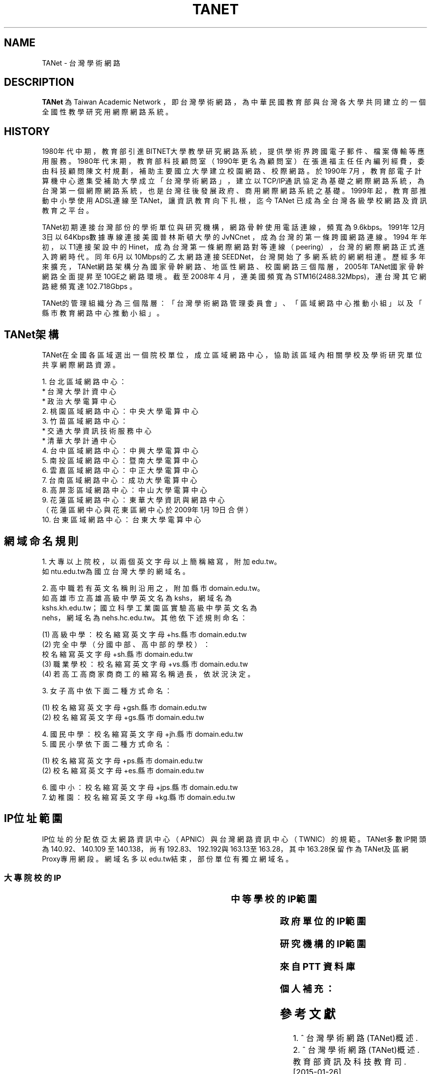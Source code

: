 .\" Process this file with
.\" groff -man -Tascii tanet.1
.\"
.TH TANET 7 "2016-05-02" PTT "PTT 鄉民手冊"

.SH NAME

TANet \- 台灣學術網路


.SH DESCRIPTION

\fBTANet\fP 為 Taiwan Academic Network ，即台灣學術網路，
為中華民國教育部與台灣各大學共同建立的一個全國性教學研究用
網際網路系統。


.SH HISTORY

1980年代中期，教育部引進BITNET大學教學研究網路系統，提供
學術界跨國電子 郵件、檔案傳輸等應用服務。1980年代末期，
教育部科技顧問室（1990年更名為 顧問室）在張進福主任任內
編列經費，委由科技顧問陳文村規劃，補助主要國立 大學建立
校園網路、校際網路。於1990年7月，教育部電子計算機中心邀集
受補助大學成立「台灣學術網路」，建立以TCP/IP通訊協定為基礎
之網際網路系統， 為台灣第一個網際網路系統，也是台灣往後
發展政府、商用網際網路系統之基礎 。1999年起，教育部推動
中小學使用ADSL連線至TANet，讓資訊教育向下扎根， 迄今TANet
已成為全台灣各級學校網路及資訊教育之平台。

TANet初期連接台灣部份的學術單位與研究機構，網路骨幹使用電話
連線，頻寬 為9.6kbps。1991年12月3日以64Kbps數據專線連接美國
普林斯頓大學的JvNCnet ，成為台灣的第一條跨國網路連線。1994
年年初，以T1連接架設中的Hinet，成 為台灣第一條網際網路對等
連線（peering），台灣的網際網路正式進入跨網時 代。同年6月以
10Mbps的乙太網路連接SEEDNet，台灣開始了多網系統的網網相連 。
歷經多年來擴充，TANet網路架構分為國家骨幹網路、地區性網路、
校園網路 三個階層，2005年TANet國家骨幹網路全面提昇至10GE之
網路環境。截至2008年4 月，連美國頻寬為STM16(2488.32Mbps)，
連台灣其它網路總頻寬達102.718Gbps 。

TANet的管理組織分為三個階層：「台灣學術網路管理委員會」、
「區域網路中心推動小組」以及「縣市教育網路中心推動小組」。

.SH TANet架構

TANet在全國各區域選出一個院校單位，成立區域網路中心，
協助該區域內相關學校及學術研究單位共享網際網路資源。

    1. 台北區域網路中心：
          * 台灣大學計資中心
          * 政治大學電算中心
    2. 桃園區域網路中心：中央大學電算中心
    3. 竹苗區域網路中心：
          * 交通大學資訊技術服務中心
          * 清華大學計通中心
    4. 台中區域網路中心：中興大學電算中心
    5. 南投區域網路中心：暨南大學電算中心
    6. 雲嘉區域網路中心：中正大學電算中心
    7. 台南區域網路中心：成功大學電算中心
    8. 高屏澎區域網路中心：中山大學電算中心
    9. 花蓮區域網路中心：東華大學資訊與網路中心
       （花蓮區網中心與花東區網中心於2009年1月19日合併）
   10. 台東區域網路中心：台東大學電算中心

.SH 網域命名規則

    1. 大專以上院校，以兩個英文字母以上簡稱縮寫，附加edu.tw。
       如ntu.edu.tw為國立台灣大學的網域名。

    2. 高中職若有英文名稱則沿用之，附加縣市domain.edu.tw。
       如高雄市立高雄高級中學英文名為kshs，網域名為
       kshs.kh.edu.tw；國立科學工業園區實驗高級中學英文名為
       nehs，網域名為nehs.hc.edu.tw。其他依下述規則命名：

         (1) 高級中學：校名縮寫英文字母+hs.縣市domain.edu.tw
         (2) 完全中學（分國中部、高中部的學校）：
             校名縮寫英文字母+sh.縣市domain.edu.tw
         (3) 職業學校：校名縮寫英文字母+vs.縣市domain.edu.tw
         (4) 若高工高商家商商工的縮寫名稱過長，依狀況決定。


    3. 女子高中依下面二種方式命名：

         (1) 校名縮寫英文字母+gsh.縣市domain.edu.tw
         (2) 校名縮寫英文字母+gs.縣市domain.edu.tw


    4. 國民中學：校名縮寫英文字母+jh.縣市domain.edu.tw
    5. 國民小學依下面二種方式命名：

         (1) 校名縮寫英文字母+ps.縣市domain.edu.tw
         (2) 校名縮寫英文字母+es.縣市domain.edu.tw


    6. 國中小：校名縮寫英文字母+jps.縣市domain.edu.tw
    7. 幼稚園：校名縮寫英文字母+kg.縣市domain.edu.tw


.SH IP位址範圍

IP位址的分配依亞太網路資訊中心（APNIC）與台灣網路資訊
中心（TWNIC）的規範。TANet多數IP開頭為140.92、140.109
至140.138，尚有192.83、192.192與163.13至163.28，其中
163.28保留作為TANet及區網Proxy專用網段。網域名多以
edu.tw結束，部份單位有獨立網域名。


.SS 大專院校的IP

.if t \{\
.ft CW
\}
.TS
l l.

國立臺灣大學                        140.112
國立交通大學                        140.113
國立清華大學                        140.114
國立中央大學                        140.115
國立成功大學                        140.116
國立中山大學                        140.117
國立台灣科技大學                    140.118
國立政治大學                        140.119
國立中興大學                        140.120
國立台灣海洋大學                    140.121
國立台灣師範大學                    140.122
國立中正大學                        140.123
國立台北科技大學                    140.124
國立雲林科技大學                    140.125
中華大學                            140.126.3~21
國立新竹教育大學                    140.126.22~23,
                                    140.126.29~47
國立屏東科技大學                    140.127.1~35
國立高雄師範大學                    140.127.36~80
國立屏東教育大學                    140.127.81~85
輔英科技大學                        140.127.86~110
國立高雄應用科技大學                140.127.111~120, 
                                    140.127.149~150,
		                    140.133.64~93
正修科技大學                        140.127.121~140
空軍官校                            140.127.149~160
文藻外語大學                        140.127.164~170
國立台東大學                        140.127.171~175
義守大學                            140.127.176~191
國立高雄大學                        140.127.198~234,
                                    140.133.32~63
靜宜大學                            140.128.1~40
南開科技大學                        140.128.41~60
中國醫藥大學                        140.128.61~70
國立勤益科技大學                    140.128.71~95
東海大學                            140.128.96~135
中山醫學大學                        140.128.136~147
中臺科技大學                        140.128.148~151
大同大學                            140.129.1~50
國立陽明大學                        140.129.51~80
台北海洋技術學院                    140.129.81~85
國防大學                            140.129.86~115,
                                    140.132
東南科技大學                        140.129.116~145
國立虎尾科技大學                    140.130.1~40
國立嘉義大學                        140.130.41~50, 
                                    140.130.81~100
吳鳳科技大學                        140.130.101~130
大同技術學院                        140.130.131~150
環球科技大學                        140.130.151~168
龍華科技大學                        140.131.1~20
國立台灣藝術大學                    140.131.21~30
華夏科技大學                        140.131.31~40
銘傳大學                            140.131.45~76
致理技術學院                        140.131.77~84
國立臺北護理健康大學                140.131.85~95
國立臺南大學                        140.133.1~15
逢甲大學                            140.134
中原大學                            140.135
天主教輔仁大學                      140.136
中國文化大學                        140.137
元智大學                            140.138

國立東華大學                        134.208

淡江大學                            163.13
東吳大學                            163.14
陸軍軍官學校                        163.15.1~23
高雄醫學大學                        163.15.151~180
國立臺中科技大學                    163.17.131~145
國立高雄第一科技大學                163.18
新北市立清水高中                    163.20.144
新北高中                            163.20.180
耕莘健康管理專科學校                163.21.98
臺北市立大學                        163.21.236
國立暨南國際大學                    163.22

國立臺中教育大學                    192.83.167
國立臺北大學                        192.83.170~185, 
                                    192.192.35~36
國立臺中科技大學                    192.83.172
國立彰化師範大學                    192.83.173
大葉大學                            192.83.174
國立臺北教育大學                    192.83.179
國立體育大學                        192.83.181
興國管理學院                        192.83.182
國立宜蘭大學                        192.83.183
高苑科技大學                        192.83.190
實踐大學                            192.83.193
國立高雄海洋科技大學                192.83.194~195
中央警察大學                        192.192.1
嶺東科技大學                        192.192.2
台南應用科技大學                    192.192.3
崑山科技大學                        192.192.30~32
南台科技大學                        192.192.37~39
萬能科技大學                        192.192.40~43
景文科技大學                        192.192.44
嘉南藥理大學                        192.192.45
國立空中大學                        192.192.48~55
健行科技大學                        192.192.56~57
長庚大學                            192.192.60~67
亞東技術學院                        192.192.68~73
黎明技術學院                        192.192.74~77
中國科技大學                        192.192.78~85
僑光科技大學                        192.192.125~129
明志科技大學                        192.192.132~133
國立臺灣體育運動大學                192.192.139
德明財經科技大學                    192.192.140~141
世新大學                            192.192.148~159
中華科技大學                        192.192.230

亞東技術學院                        120.96.32~79
國立彰化師範大學                    120.107.144~215
建國科技大學                        120.109.0~79
修平科技大學                        120.109.160~191
靜宜大學                            120.110(主要140.128.1~40)
國立虎尾科技大學                    120.113.64~127
樹德科技大學                        120.119
健行科技大學                        120.124
銘傳大學                            120.125.86
國立金門大學                        120.125.96~111
國立臺北大學                        120.126

慈濟大學                            203.64.76, 
                                    203.72.73~87
國立屏東商業技術學院                203.64.120、127
臺北城市科技大學                    203.64.215
國立高雄餐旅大學                    203.68
臺北醫學大學                        203.71.84~88

長榮大學                            210.70.183
康寧大學                            210.71.118
德霖技術學院                        210.60.

臺北基督學院                        211.75.81.81

.TE
.if t \{\
.in
.ft P
\}



.SS 中等學校的IP範圍

.if t \{\
.ft CW
\}
.TS
l                     l.

台中高工              210.70.70
大安高工              210.70.131
建國中學              210.71.78
臺中一中              210.60.107, 
                      210.60.35, 
		      210.60.36
鳳山高中              210.70.89
瑞芳高工              210.59.2.4
萬芳高中              210.70.212

建功高中              163.19.116
彰化高中              163.23.148
高雄高中              163.32.78
海青工商              163.32.98
三信家商              163.32.84
明達高中              163.26.255

板橋高中              203.64.161
中大附中              203.72.181
興大附中              203.71.156
市立大同高中          203.72.57
松山高中              203.72.64

師大附中              140.131.145~149

.TE
.if t \{\
.in
.ft P
\}



.SS 政府單位的IP範圍


.if t \{\
.ft CW
\}
.TS
l                             l.

國家圖書館                    192.83.186
國立公共資訊圖書館            192.192.47.50

新北市立圖書館                203.64.154.1
國立教育廣播電臺              203.64.188

.TE
.if t \{\
.in
.ft P
\}


.SS 研究機構的IP範圍

.if t \{\
.ft CW
\}
.TS
l                             l.

中央研究院                    140.109
中華經濟研究院                192.83.168.137

.TE
.if t \{\
.in
.ft P
\}

.SS 來自 PTT 資料庫

.if t \{\
.ft CW
\}
.TS
l                             l.

140.112.28.0/22               台大資訊系
140.112.90.0/23               台大資訊系
140.112.3.0/23                台大計算機中心
140.112.6.0/24                台大撥接/ADSL
140.112.7.0/24                台大計中PC室
140.112.8.0/24                台大計算機中心
140.112.10.0/23               台大土木系
140.112.12.0/23               台大土木系
140.112.14.0/24               台大機械系
140.112.15.0/24               台大志鴻館
140.112.16.0/24               台大工綜
140.112.17.0/24               台大電機系
140.112.18.0/23               台大電機系
140.112.20.0/23               台大電機系
140.112.41.0/24               台大電機系
140.112.22.0/23               台大化工系
140.112.25.0/24               台大撥接/ADSL
140.112.26.0/23               台大工科系
140.112.36.0/24               台大工工所(工綜)
140.112.38.0/23               台大應力所
140.112.40.0/24               台大城鄉所
140.112.41.0/24               台大電機系
140.112.42.0/24               台大電機舊館
140.112.42.0/24               台大電機舊館
140.112.43.0/24               台大機械系
140.112.44.0/24               台大機械系
140.112.46.0/24               台大機械系
140.112.50.0/24               台大數學館
140.112.52.0/24               台大物理系
140.112.54.0/24               台大化學系
140.112.56.0/24               台大地質系
140.112.58.0/24               台大動物系
140.112.60.255/25             台大植物系
140.112.60.0/24               台大植微系
140.112.61.0/24               台大植研大樓
140.112.62.0/24               台大心理系
140.112.64.0/24               台大地理系
140.112.65.0/24               台大全球變遷/凝態中心
140.112.66.0/24               台大大氣系
140.112.67.0/24               台大大氣系
140.112.68.0/23               台大海洋所
140.112.70.0/24               台大漁科所
140.112.72.0/24               台大生化所
140.112.74.0/24               台大農藝系
140.112.75.0/24               台大生統教室
140.112.76.0/24               台大生工系
140.112.78.0/24               台大農化系
140.112.80.0/24               台大植微系
140.112.81.0/24               台大昆蟲館
140.112.82.0/24               台大森林系
140.112.84.0/24               台大畜產系
140.112.86.0/24               台大農經系
140.112.88.0/24               台大園藝系
140.112.89.0/24               台大工廠
140.112.92.0/24               台大農推系
140.112.94.0/24               台大生機系
140.112.96.0/24               台大獸醫系
140.112.99.0/24               台大衛生組
140.112.100.0/24              台大植病系養蟲館
140.112.106.0/24              台大資管系
140.112.108.0/24              台大管院計中
140.112.110.0/24              台大管院計中
140.112.120.0/24              台大醫學校區
140.112.122.0/24              台大醫學院
140.112.136.0/24              台大公衛系
140.112.141.0/24              台大中文系/外文系
140.112.142.0/24              台大歷史系/藝術史所
140.112.143.0/24              台大哲學系/農業陳列館
140.112.145.0/24              台大闈場及普通教室
140.112.146.0/24              台大日文系/戲劇所/語言所
140.112.150.0/24              台大法學院/法圖
140.112.153.0/24              台大新聞所
140.112.155.0/24              台大國家發展所
140.112.156.0/24              台大社會系
140.112.157.0/24              台大社會系
140.112.160.0/24              台大行政大樓
140.112.169.0/24              台大研二小套房
140.112.170.0/24              台大研二中套房
140.112.171.0/24              台大研二大套房
140.112.173.0/24              台大女八快餐店
140.112.178.0/24              台大學生住宿服務組
140.112.181.0/24              台大管理學院
140.112.182.0/24              台大工綜
140.112.183.0/24              台大農業自動化教室
140.112.193.0/24              台大女九紗棉坊
140.112.195.0/24              台大數化舍
140.112.201.0/24              台大東亞文明研究中心
140.112.204.0/24              台大女四小木屋
140.112.205.0/24              台大ADSL
140.112.211.0/24              台大男四舍
140.112.212.0/24              台大男二館
140.112.213.0/24              台大男二館
140.112.214.0/24              台大男四舍
140.112.215.0/24              台大男16舍
140.112.216.0/24              台大女三甜蜜窩
140.112.217.0/24              台大水源宿舍
140.112.218.0/24              台大水源宿舍
140.112.220.0/24              台大女一小閨房
140.112.221.0/24              台大女一大閨房
140.112.222.0/24              台大女二手工舖
140.112.223.0/24              台大女三甜蜜窩
140.112.224.0/24              台大女七成衣場
140.112.225.0/24              台大女五針織室
140.112.226.0/24              台大女六婚紗廊
140.112.227.0/24              台大女七成衣場
140.112.228.0/24              台大女二手工舖
140.112.229.0/24              台大國青宿舍
140.112.231.0/24              台大國青宿舍
140.112.232.0/24              台大國青宿舍
140.112.233.0/24              台大研一舍
140.112.234.0/24              台大研一舍
140.112.239.0/24              台大男一窩
140.112.240.0/23              台大男一窩
140.112.242.0/24              台大男一窩
140.112.242.0/24              台大男一窩
140.112.243.0/24              台大男三屋
140.112.244.0/24              台大男三屋
140.112.245.0/24              台大男五房
140.112.246.0/24              台大男五房
140.112.247.0/24              台大男六眷
140.112.248.0/24              台大男六眷
140.112.249.0/24              台大男七窯
140.112.250.0/24              台大男七窯
140.112.251.0/24              台大男八別墅
140.112.252.0/24              台大男八別墅
140.112.253.0/24              台大男八別墅
140.112.0.0/16                台灣大學

140.109.0.0/16                中央研究院
140.111.76.0/24               宜大男生宿舍
140.111.78.0/24               宜大女生宿舍
140.111.73.0/24               國立宜蘭大學
140.111.79.0/24               國立宜蘭大學
140.111.0.0/16                教育部
140.113.0.0/16                交通大學
140.114.0.0/16                清華大學
140.115.81.0/24               中央大學管理學院
140.115.83.0/24               中央大學管理學院
140.115.84.0/24               中央大學管理學院
140.115.85.0/24               中央大學產經所
140.115.0.0/16                中央大學
140.116.0.0/16                成功大學
140.117.0.0/16                中山大學
140.118.0.0/16                台灣科技大學
140.119.0.0/16                政治大學
140.120.0.0/16                中興大學
140.121.0.0/16                海洋大學
140.122.0.0/16                台灣師範大學
140.123.0.0/16                中正大學
140.124.0.0/16                台北科技大學
140.125.0.0/16                雲林科技大學
140.126.2.0/23                中華大學
140.126.32.0/20               新竹師範學院
140.127.112.0/24              高雄應用科技大學
140.127.113.0/24              高雄應用科技大學
140.127.114.0/24              高雄應用科技大學
140.127.150.0/24              高雄應用科技大學
140.127.38.0/24               高雄師範大學
140.127.45.0/24               高雄師範大學
140.127.54.0/24               高雄師範大學
140.127.81.0/21               屏東教育大學
140.127.64.0/18               高雄師範大學
140.127.128.0/19              義守大學
140.127.0.0/19                高雄大學
140.128.61.0/24               中國醫藥大學
140.128.136.0/24              中山醫學大學
140.128.138.0/24              中山醫學大學
140.128.71.0/24               勤益技術學院
140.128.72.0/20               勤益技術學院
140.128.80.0/19               勤益技術學院
140.128.0.0/16                東海大學
140.129.37.0/24               大同大學
140.129.38.0/24               大同大學
140.129.39.0/24               大同大學
140.129.40.0/24               大同大學
140.129.41.0/24               大同大學
140.129.42.0/24               大同大學
140.129.56.0/24               陽明大學
140.129.57.0/24               陽明大學
140.129.58.0/24               陽明大學
140.129.59.0/24               陽明大學
140.129.60.0/24               陽明大學
140.129.61.0/24               陽明大學
140.129.62.0/24               陽明大學
140.129.63.0/24               陽明大學
140.129.68.0/24               陽明大學牙醫館
140.129.79.0/24               陽明大學
140.129.164.0/24              陽明大學
140.129.165.0/24              陽明大學
140.130.0.0/16                嘉義大學
140.131.15.0/20               龍華科技大學
140.131.16.0/24               龍華科技大學
140.131.17.0/24               龍華科技大學
140.131.18.0/24               龍華科技大學
140.131.19.0/24               龍華科技大學
140.131.20.0/24               龍華科技大學
140.131.30.0/24               台灣藝術大學
140.131.0.0/16                銘傳大學
140.132.0.0/16                中正理工學院
140.134.0.0/16                逢甲大學
140.135.0.0/16                中原大學
140.136.0.0/16                輔仁大學
140.137.0.0/16                文化大學
140.138.0.0/16                元智大學
163.13.0.0/16                 淡江大學
163.14.0.0/16                 東吳大學
163.15.0.0/16                 高雄醫學大學
163.24.241.0/20               屏東教育大學
163.25.0.0/16                 長庚大學
192.83.191.0/24               義守大學
192.192.35.0/24               台北大學
192.192.36.0/24               台北大學
192.192.90.0/24               國防大學國防醫學院
192.192.197.0/24              長榮大學
192.192.198.0/24              長榮大學
192.192.199.0/24              長榮大學
203.64.3.0/24                 國立藝術學院
203.68.128.0/17               台北大學
203.71.112.0/22               長榮大學
203.71.116.0/23               長榮大學
210.60.180.0/20               義守大學
210.70.145.0/24               長榮大學
210.70.146.0/23               長榮大學
210.70.148.0/22               長榮大學
210.70.152.0/21               長榮大學
210.70.160.0/20               長榮大學
210.70.176.0/21               長榮大學
210.240.172.0/24              台東大學
203.64.26.0/24                建國中學
210.71.78.0/24                建國中學
210.59.53.0/24                國立中和高中
210.60.107.0/24               國立台中一中

59.104.0.0/15                 SeedNet
59.112.0.0/16                 HiNet
61.13.0.0/16                  英普達寬頻
61.16.0.0/16                  英普達寬頻
61.30.0.0/16                  台灣固網
61.31.0.0/16                  台灣固網
61.56.128.0/20                So-net
61.59.0.0/16                  種子寬頻
61.62.0.0/16                  So-net
61.63.160.0/19                @corner
61.63.192.0/18                @corner
61.64.0.0/16                  So-net
61.70.0.0/16                  Giga超網路
61.71.0.0/16                  Giga超網路
61.216.0.0/13                 HiNet寬頻
61.224.0.0/13                 HiNet
139.175.0.0/16                SeedNet
163.30.0.0/16                 HiNet
163.31.0.0/16                 HiNet
163.32.0.0/16                 HiNet
168.95.0.0/16                 HiNet
202.178.0.0/16                東森寬頻
203.64.26.0/24                建國中學
203.73.0.0/16                 種子寬頻
203.133.0.0/16                Giga超網路
203.203.0.0/16                Giga寬頻
203.204.0.0/16                Giga寬頻
210.58.0.0/16                 東森寬頻
210.64.0.0/16                 種子寬頻
210.66.0.0/16                 種子寬頻
210.68.0.0/16                 種子寬頻
210.71.78.0/24                建國中學
211.74.128.0/17               種子寬頻
211.75.0.0/17                 HiNet
211.76.32.0/19                聯宇寬頻
211.78.0.0/16                 台灣固網
210.85.0.0/16                 東森寬頻
210.59.53.0/24                國立中和高中
210.60.107.0/24               國立台中一中
210.201.0.0/16                亞太線上
210.202.0.0/16                東森寬頻
210.208.0.0/16                SayHiNet無限撥接
211.74.0.0/24                 種子寬頻
218.160.0.0/12                HiNet寬頻
218.32.0.0/16                 速博網
218.34.0.0/15                 亞太寬頻
211.78.0.0/16                 台灣固網
218.184.0.0/16                東森寬頻
218.187.0.0/16                亞太線上
219.68.0.0/14                 Giga超網路
219.80.0.0/16                 台灣固網
219.81.0.0/16                 台灣固網
219.91.0.0/17                 亞太線上
220.129.0.0/16                HiNet
220.130.0.0/15                HiNet
220.132.0.0/14                HiNet
220.136.0.0/13                HiNet

.TE
.if t \{\
.in
.ft P
\}


.SS 個人補充：

.if t \{\
.ft CW
\}
.TS
l                             l.

成功高中                      203.64.138.1
                              （母校！）
中華電信 DNS                  168.95.1.1
                              （如果這東西掛了，大概全台灣都掛了。）
google DNS                    8.8.8.8
                              （如果這東西掛了，大概全世界都掛了。）
南華大學                      203.72.0~6
華梵大學                      201.59.110~123
國網中心                      140.110
麗山高中                      163.21.208

.TE
.if t \{\
.in
.ft P
\}



.SH 參考文獻

 1. ^ 台灣學術網路(TANet)概述.
 2. ^ 台灣學術網路(TANet)概述.
    教育部資訊及科技教育司. [2015-01-26]
    （中文（台灣））.
 3. ^ 台灣網際網路發展史編撰研究計畫
    http://www.twnic.net.tw/download/ip-94-1.pdf
 4. ^ 林信成. 《INTERNET全民上網大探索》. 第三波.
    11. ISBN 9572304488.
 5. ^ 台灣學術網路(TANet)骨幹架構圖


.SH 外部連結

 * TANet維運中心
 * 台灣學術網路運作
 * TANet無線網路漫遊交換中心
 * 各縣市教育網路中心連結列表
 * 台灣學術網路危機處理中心
 * 台灣學術網路(TANET)-不當資訊過濾防制系統營運服務
 * 台灣學術網路校園語音交換平台]
 * 歷年台灣學術網路演進
 * TWAREN網路


.SH 維基百科

 * 本站的全部文字在知识共享 署名-相同方式共享
   3.0协议之条款下提供，附加条款亦可能应用。（请参阅使用条款）
   Wikipedia®和维基百科标志是维基媒体基金会的注册商标；
   维基™是维基媒体基金会的商标。
   维基媒体基金会是在美国佛罗里达州登记的501(c)(3)
   免税、非营利、慈善机构。

 * Wikimedia Foundation

 * Powered by MediaWiki

